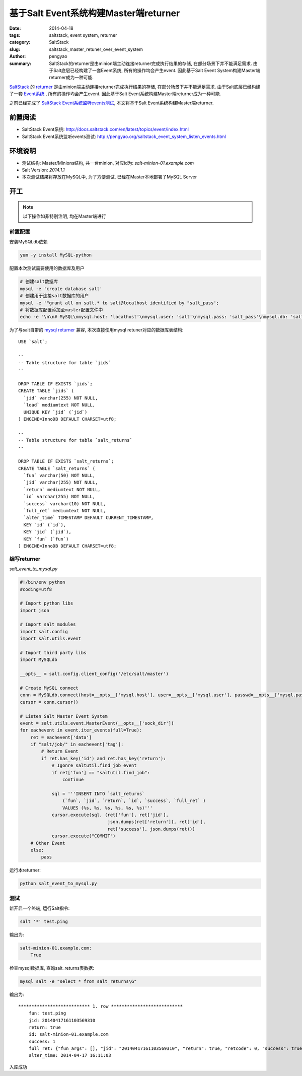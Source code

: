 基于Salt Event系统构建Master端returner
############################################

:date: 2014-04-18
:tags: saltstack, event system, returner 
:category: SaltStack
:slug: saltstack_master_retuner_over_event_system
:author: pengyao
:summary: SaltStack的returner是由minion端主动连接returner完成执行结果的存储, 在部分场景下并不能满足需求. 由于Salt底层已经构建了一套Event系统, 所有的操作均会产生event. 因此基于Salt Event System构建Master端returner成为一种可能.

`SaltStack`_ 的 `returner`_ 是由minion端主动连接returner完成执行结果的存储, 在部分场景下并不能满足需求. 由于Salt底层已经构建了一套 `Event系统`_ , 所有的操作均会产生event. 因此基于Salt Event系统构建Master端returner成为一种可能.

之前已经完成了 `SaltStack Event系统监听events测试 <http://pengyao.org/saltstack_event_system_listen_events.html>`_, 本文将基于Salt Event系统构建Master端returner.

前置阅读
**************
* SaltStack Event系统: http://docs.saltstack.com/en/latest/topics/event/index.html
* SaltStack Event系统监听events测试: http://pengyao.org/saltstack_event_system_listen_events.html

环境说明
**************
* 测试结构: Master/Minions结构, 共一台minion, 对应id为: *salt-minion-01.example.com*
* Salt Version: *2014.1.1*
* 本次测试结果将存放在MySQL中, 为了方便测试, 已经在Master本地部署了MySQL Server

开工
**************
.. note::

    以下操作如非特别注明, 均在Master端进行

前置配置
==================

安装MySQLdb依赖

.. code-block:: bash

    yum -y install MySQL-python

配置本次测试需要使用的数据库及用户

.. code-block:: bash

    # 创建salt数据库
    mysql -e 'create database salt'
    # 创建用于连接salt数据库的用户
    mysql -e '"grant all on salt.* to salt@localhost identified by "salt_pass';
    # 将数据库配置添加至master配置文件中
    echo -e "\n\n# MySQL\nmysql.host: 'localhost'\nmysql.user: 'salt'\nmysql.pass: 'salt_pass'\nmysql.db: 'salt'\nmysql.port: 3306" >> /etc/salt/master

为了与salt自带的 `mysql returner`_ 兼容, 本次直接使用mysql retuner对应的数据库表结构::

    USE `salt`;

    --
    -- Table structure for table `jids`
    --

    DROP TABLE IF EXISTS `jids`;
    CREATE TABLE `jids` (
      `jid` varchar(255) NOT NULL,
      `load` mediumtext NOT NULL,
      UNIQUE KEY `jid` (`jid`)
    ) ENGINE=InnoDB DEFAULT CHARSET=utf8;

    --
    -- Table structure for table `salt_returns`
    --

    DROP TABLE IF EXISTS `salt_returns`;
    CREATE TABLE `salt_returns` (
      `fun` varchar(50) NOT NULL,
      `jid` varchar(255) NOT NULL,
      `return` mediumtext NOT NULL,
      `id` varchar(255) NOT NULL,
      `success` varchar(10) NOT NULL,
      `full_ret` mediumtext NOT NULL,
      `alter_time` TIMESTAMP DEFAULT CURRENT_TIMESTAMP,
      KEY `id` (`id`),
      KEY `jid` (`jid`),
      KEY `fun` (`fun`)
    ) ENGINE=InnoDB DEFAULT CHARSET=utf8;

编写returner
=================

*salt_event_to_mysql.py*

.. code-block:: python

    #!/bin/env python
    #coding=utf8

    # Import python libs
    import json

    # Import salt modules
    import salt.config
    import salt.utils.event

    # Import third party libs
    import MySQLdb

    __opts__ = salt.config.client_config('/etc/salt/master')

    # Create MySQL connect
    conn = MySQLdb.connect(host=__opts__['mysql.host'], user=__opts__['mysql.user'], passwd=__opts__['mysql.pass'], db=__opts__['mysql.db'], port=__opts__['mysql.port'])
    cursor = conn.cursor()

    # Listen Salt Master Event System
    event = salt.utils.event.MasterEvent(__opts__['sock_dir'])
    for eachevent in event.iter_events(full=True):
        ret = eachevent['data']
        if "salt/job/" in eachevent['tag']:
            # Return Event
            if ret.has_key('id') and ret.has_key('return'):
                # Igonre saltutil.find_job event
                if ret['fun'] == "saltutil.find_job":
                    continue

                sql = '''INSERT INTO `salt_returns`
                    (`fun`, `jid`, `return`, `id`, `success`, `full_ret` )
                    VALUES (%s, %s, %s, %s, %s, %s)'''
                cursor.execute(sql, (ret['fun'], ret['jid'],
                                     json.dumps(ret['return']), ret['id'],
                                     ret['success'], json.dumps(ret)))
                cursor.execute("COMMIT")
        # Other Event
        else:
            pass

运行本returner:

.. code-block:: bash

    python salt_event_to_mysql.py

测试
============

新开启一个终端, 运行Salt指令:

.. code-block:: bash

    salt '*' test.ping

输出为:

.. code-block:: yaml

    salt-minion-01.example.com:
        True
 
检查mysql数据库, 查询salt_returns表数据:

.. code-block:: bash

    mysql salt -e "select * from salt_returns\G"

输出为::

    *************************** 1. row ***************************
        fun: test.ping
        jid: 20140417161103569310
        return: true
        id: salt-minion-01.example.com
        success: 1
        full_ret: {"fun_args": [], "jid": "20140417161103569310", "return": true, "retcode": 0, "success": true, "cmd": "_return", "_stamp": "2014-04-17T16:11:03.584859", "fun": "test.ping", "id": "salt-minion-01.example.com"}
        alter_time: 2014-04-17 16:11:03

入库成功


.. _SaltStack: http://saltstack.com/
.. _returner: http://docs.saltstack.com/en/latest/ref/returners/
.. _Event系统: http://docs.saltstack.com/en/latest/topics/event/index.html
.. _mysql returner: http://docs.saltstack.com/en/latest/ref/returners/all/salt.returners.mysql.html


